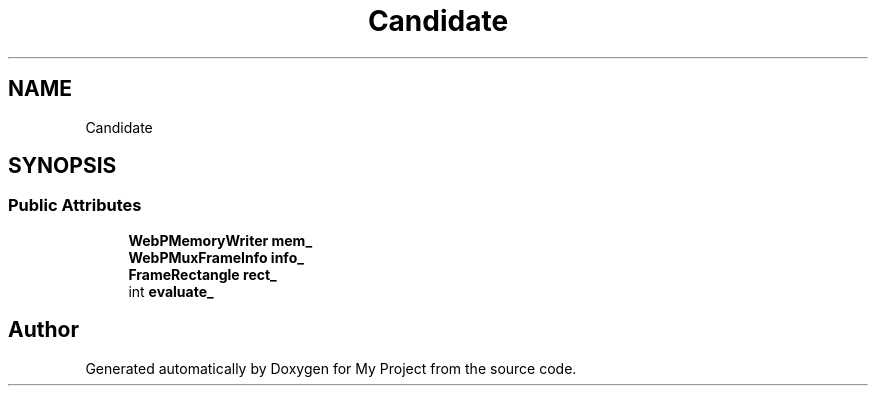 .TH "Candidate" 3 "Wed Feb 1 2023" "Version Version 0.0" "My Project" \" -*- nroff -*-
.ad l
.nh
.SH NAME
Candidate
.SH SYNOPSIS
.br
.PP
.SS "Public Attributes"

.in +1c
.ti -1c
.RI "\fBWebPMemoryWriter\fP \fBmem_\fP"
.br
.ti -1c
.RI "\fBWebPMuxFrameInfo\fP \fBinfo_\fP"
.br
.ti -1c
.RI "\fBFrameRectangle\fP \fBrect_\fP"
.br
.ti -1c
.RI "int \fBevaluate_\fP"
.br
.in -1c

.SH "Author"
.PP 
Generated automatically by Doxygen for My Project from the source code\&.
